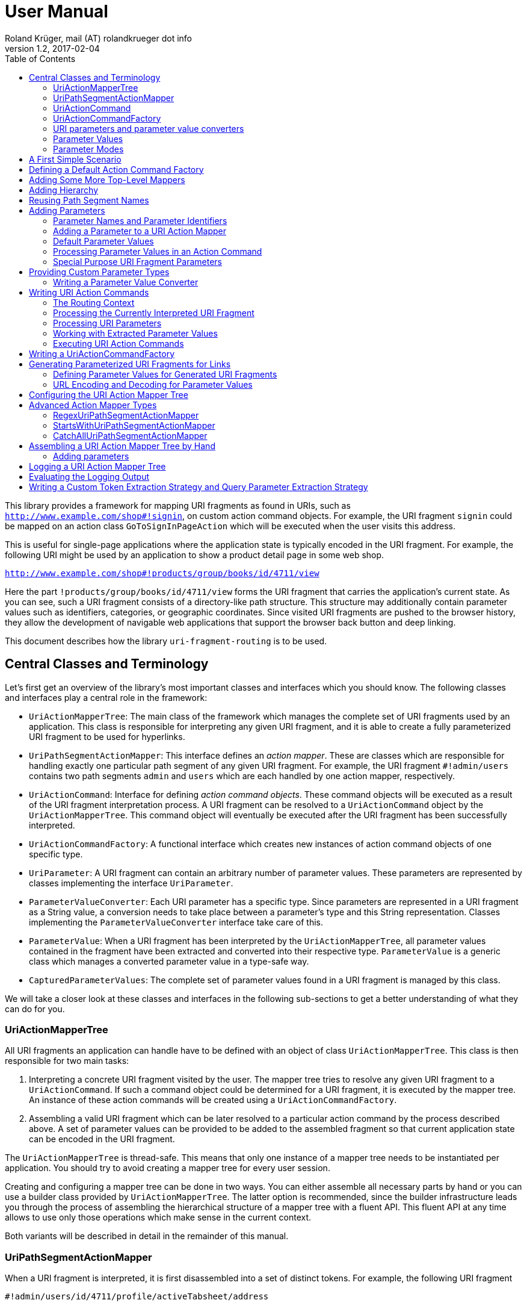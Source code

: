 = User Manual
Roland Krüger, mail (AT) rolandkrueger dot info
v1.2, 2017-02-04
:source-highlighter: coderay
:toc:

This library provides a framework for mapping URI fragments as found in URIs, such as `http://www.example.com/shop#!signin`, on custom action command objects. For example, the URI fragment `signin` could be mapped on an action class `GoToSignInPageAction` which will be executed when the user visits this address.

This is useful for single-page applications where the application state is typically encoded in the URI fragment. For example, the following URI might be used by an application to show a product detail page in some web shop.

`http://www.example.com/shop#!products/group/books/id/4711/view`

Here the part `!products/group/books/id/4711/view` forms the URI fragment that carries the application's current state. As you can see, such a URI fragment consists of a directory-like path structure. This structure may additionally contain parameter values such as identifiers, categories, or geographic coordinates. Since visited URI fragments are pushed to the browser history, they allow the development of navigable web applications that support the browser back button and deep linking.

This document describes how the library `uri-fragment-routing` is to be used.

== Central Classes and Terminology

Let's first get an overview of the library's most important classes and interfaces which you should know. The following classes and interfaces play a central role in the framework:

* `UriActionMapperTree`: The main class of the framework which manages the complete set of URI fragments used by an application. This class is responsible for interpreting any given URI fragment, and it is able to create a fully parameterized URI fragment to be used for hyperlinks.
* `UriPathSegmentActionMapper`: This interface defines an _action mapper_. These are classes which are responsible for handling exactly one particular path segment of any given URI fragment. For example, the URI fragment `#!admin/users` contains two path segments `admin` and `users` which are each handled by one action mapper, respectively.
* `UriActionCommand`: Interface for defining _action command objects_. These command objects will be executed as a result of the URI fragment interpretation process. A URI fragment can be resolved to a `UriActionCommand` object by the `UriActionMapperTree`. This command object will eventually be executed after the URI fragment has been successfully interpreted.
* `UriActionCommandFactory`: A functional interface which creates new instances of action command objects of one specific type.
* `UriParameter`: A URI fragment can contain an arbitrary number of parameter values. These parameters are represented by classes implementing the interface `UriParameter`.
* `ParameterValueConverter`: Each URI parameter has a specific type. Since parameters are represented in a URI fragment as a String value, a conversion needs to take place between a parameter's type and this String representation. Classes implementing the `ParameterValueConverter` interface take care of this.
* `ParameterValue`: When a URI fragment has been interpreted by the `UriActionMapperTree`, all parameter values contained in the fragment have been extracted and converted into their respective type. `ParameterValue` is a generic class which manages a converted parameter value in a type-safe way.
* `CapturedParameterValues`: The complete set of parameter values found in a URI fragment is managed by this class.

We will take a closer look at these classes and interfaces in the following sub-sections to get a better understanding of what they can do for you.

=== UriActionMapperTree

All URI fragments an application can handle have to be defined with an object of class `UriActionMapperTree`. This class is then responsible for two main tasks:

. Interpreting a concrete URI fragment visited by the user. The mapper tree tries to resolve any given URI fragment to a `UriActionCommand`. If such a command object could be determined for a URI fragment, it is executed by the mapper tree. An instance of these action commands will be created using a `UriActionCommandFactory`.
. Assembling a valid URI fragment which can be later resolved to a particular action command by the process described above. A set of parameter values can be provided to be added to the assembled fragment so that current application state can be encoded in the URI fragment.

The `UriActionMapperTree` is thread-safe. This means that only one instance of a mapper tree needs to be instantiated per application. You should try to avoid creating a mapper tree for every user session.

Creating and configuring a mapper tree can be done in two ways. You can either assemble all necessary parts by hand or you can use a builder class provided by `UriActionMapperTree`. The latter option is recommended, since the builder infrastructure leads you through the process of assembling the hierarchical structure of a mapper tree with a fluent API. This fluent API at any time allows to use only those operations which make sense in the current context.

Both variants will be described in detail in the remainder of this manual.

=== UriPathSegmentActionMapper

When a URI fragment is interpreted, it is first disassembled into a set of distinct tokens. For example, the following URI fragment

    #!admin/users/id/4711/profile/activeTabsheet/address

will be disassembled into the following list of tokens:

    ["admin", "users", "id", "4711", "profile", "activeTabsheet", "address"]

This list is then interpreted by the mapper tree. Parts of this list represent parameter key-value pairs (here ["id", "4711"] and ["activeTabsheet", "address]). The other parts make up the directory-like, hierarchical URI fragment structure (here ["admin", "users", "profile"]). For each of the directory parts (_path segments_), there is one instance of a `UriPathSegmentActionMapper` which is responsible of handling this part. These _action mappers_ have different tasks. The task of the inner segments is to pass the interpretation process on to the action mapper responsible for the next hierarchy level. For instance, the action mapper responsible for the `admin` path segment will pass the interpretation process on to the action mapper for the `users` path segment.

The second task of these action mappers is to provide a `UriActionCommandFactory` object if there is no further sub-mapper available to which the interpretation process could be passed. In the example, the action mapper which is in charge for the `profile` path segment would return an action command factory creating command objects which display the profile view in the user administration area when executed.

There are two basic implementations available for the `UriPathSegmentActionMapper` interface:

* A `DispatchingUriPathSegmentActionMapper` is an action mapper which is responsible for the inner path segments. They will pass the interpretation process on to the next level. In the example, the action mappers for `admin` and `users` would be implemented with this class.
* A `SimpleUriPathSegmentActionMapper` is responsible for the leaf path segments which do not have any sub-mappers. In the example, the `profile` path segment would be handled by this mapper type. The only task of `SimpleUriPathSegmentActionMappers` is to provide a URI action command factory.

=== UriActionCommand

You can assign different parts of the URI fragment hierarchy a factory which creates instance of classes which implement the `org.roklib.urifragmentrouting.UriActionCommand` interface. This interface is derived from `java.lang.Runnable` and thus implements the _Command Design Pattern_. When a URI fragment is resolved to a URI action command factory, this factory will be used to create a new instance of an action command. This action command is subsequently executed as a result of the interpretation process.

Each action command needs some context before it can be executed. For example, an action command needs to know the URI parameter values which have been extracted from the URI fragment. This context data can be injected into the action command object by the mapper tree on demand. For this, you can add setter methods to your action command classes which are annotated with one of the following annotations: `AllCapturedParameters`, `CapturedParameter`, `CurrentUriFragment`, and `RoutingContext`.

We will learn about these annotations and how to implement URI action commands in section <<action-commands>>.

=== UriActionCommandFactory

Action command factories are responsible for creating new instances of action commands. The interface `UriActionCommandFactory` is a _functional interface_, so it can be defined using a lambda expression. The very simplest definition of a `UriActionCommandFactory` is to define a constructor method reference for a `UriActionCommand` class. For example, an action command factory which is responsible for creating command objects of type `MyActionCommand` can be defined like this:

[source,java]
----
UriActionCommandFactory myActionCommandFactory = MyActionCommand::new;
----

=== URI parameters and parameter value converters

When you want to add parameter values to your URI fragments, you need to define a parameter object for every parameter you want to use. URI parameters are represented by classes implementing the `org.roklib.urifragmentrouting.parameter.UriParameter` interface. Parameter objects define the parameter's data type (e. g. Integer, Date, or Double) and the parameter's id. The id will be used to identify the parameter in the URI fragment. You will then only work with these type-safe parameter objects so that you don't have to hassle with String values which need to be converted into the correct data type before they can be used. The data conversion between a parameter's String representation and its typed value is taken care of by parameter value converters. Such a converter implements the interface `org.roklib.urifragmentrouting.parameter.converter.ParameterValueConverter`. The framework provides parameter and converter implementations for the standard data types. Of course, you can define your own set of parameters and converters for other data types.

==== Single-Valued and Multi-Valued Parameters

A URI parameter can be single-valued or multi-valued. Typical examples for single-valued parameters are entity ids, user names or boolean flags. A multi-valued parameter is represented by a single instance of a `UriParameter` but consists of more than one parameter value. An example for such a type of parameters is a geographic coordinate which consists of a longitude and a latitude. With class `org.roklib.urifragmentrouting.parameter.Point2DUriParameter`, the framework provides such a parameter out of the box.

=== Parameter Values

When a parameterized URI fragment has been interpreted, all parameter values extracted from that URI fragment need to be transported to the `UriActionCommand` which is executed as a result of the interpretation process. In addition to the typed parameter value, some more information needs to be transmitted with the parameter value. If a required parameter value could not successfully be extracted from the URI fragment, information about the concrete error needs to be preserved. If a URI parameter value is not present in the URI fragment but the parameter object defines a default value, this default value will be transmitted instead. This value then needs to be marked as such.

In order to be able to aggregate this information, a specific class `org.roklib.urifragmentrouting.parameter.value.ParameterValue<V>` is used. This is a generic class whose generic type is set to the data type of the parameter. In addition to the converted parameter value extracted from the URI fragment, it also contains information about whether or not the parameter extraction was successful. This class also indicates with a boolean flag if the contained value is the parameter's default value.

=== Parameter Modes

The framework supports three different types of parameter representations:

* Directory mode with names
* Directory mode without names
* Query parameter mode

Using the enumeration `org.roklib.urifragmentrouting.parameter.ParameterMode` you can specify in what mode the URI action mapper tree shall operate.

Let's define these modes.

==== Directory Mode With Names

In this mode, parameter values are contained in a URI fragment in a directory-like format. Their parameter ids are also contained in the URI fragment. Example:

    #!admin/users/id/4711/showHistory/startDate/2017-01-01/endDate/2017-01-31

This URI fragment contains three parameters: `id`, `startDate` and `endDate`. As you can see, the parameters' ids are contained in the URI fragment together with their concrete values.

==== Directory Mode Without Names

This mode operates similar to the previous one, with the difference that the parameters' ids are not contained in the URI fragment. In this mode, the example above looks like follows:

    #!admin/users/4711/showHistory/2017-01-01/2017-01-31

When this mode is used, parameters must not be defined as optional (i. e. having a default value). Otherwise, a missing parameter value could not be distinguished from the consecutive URI fragment tokens not belonging to a parameter instance.

==== Query Mode

In this mode, all URI parameters are appended to the URI fragment in the same way as customary URI query parameters are appended to a URI (as described by https://tools.ietf.org/html/rfc3986#section-3.4[RFC 3986]). The above example will look like follows with this mode:

    #!admin/users/showHistory?id=4711&startDate=2017-01-01&endDate=2017-01-31

When this mode is used, a parameter's identifier must only be used once per action mapper tree. This is because a concrete parameter value could not be assigned to the correct action mapper otherwise.

== A First Simple Scenario

Now that we have learned about the basic classes and concepts of this library, we'll put our knowledge to use and start building URI action mapper trees. We will start small and construct the simplest possible mapper tree.

In this section, we will build a mapper tree which is able to handle the following URI fragment:

    #!helloWorld
    
When the user visits this fragment, we want to print `Hello World!` to the console. To do this, we need two things: we have to define an action class and the URI action mapper tree which can resolve this URI fragment to this action command.

Let's first define the action class:

[source,java]
----
public static class HelloWorldActionCommand implements UriActionCommand {
    @Override
    public void run() {
        System.out.println("Hello World!);
    }
}
----

That was easy. Now we can build the URI action mapper tree.

[source,java]
----
UriActionMapperTree mapperTree =
    UriActionMapperTree.create().buildMapperTree()
        .map("helloWorld").onActionFactory(HelloWorldActionCommand::new)
        .finishMapper().build();
----

To do so, we use the builder provided to us by `UriActionMapperTree.create()`. This builder will guide us through the complete process of creating and configuring the full URI action mapper tree. We start the building process with `buildMapperTree()`. A mapper tree is built in a depth-first manner. That is, we start with the first level of the directory-like URI fragment structure (`\#!firstLevel`) and continue building the sub-levels from there (`#!firstLevel/secondLevel`). We will learn how to do that in the following sections.

In our simple example, we only want to map a single path segment on an action command (or more specifically, an action command factory). We do this with the `map()` method. This method will create a `SimpleUriPathSegmentActionMapper` for us. We set the action command factory for this mapper with the `onActionFactory()` method. When we're done configuring the current action mapper, we finalize it with `finishMapper()`. After this method has been called for the current action mapper, we cannot add any further sub-mappers to it. However, this would not be possible in our example anyway, since we created a simple action mapper which does not support sub-mappers. Simple action mappers represent the leaves of the mapper tree.

When we finished composing the URI action mapper tree, we finalize the tree with the `build()` method. This will return the fully configured `UriActionMapperTree` ready for action.

How can we now interpret URI fragments visited by the user with this mapper tree?

This is done with the `interpretFragment()` method. We can pass a String holding the current URI fragment to this method:

[source,java]
----
UriActionCommand command = mapperTree.interpretFragment("helloWorld");
----

This will trigger the interpretation process during which the URI fragment is disassembled and resolved to a URI action command factory. The action mapper tree will resolve this fragment to the command factory provided by us during the construction of the mapper tree: `HelloWorldActionCommand::new` (this is a lambda expression consisting of a simple constructor method reference for class `HelloWorldActionCommand`). It will then create an instance of this action command class using the factory, execute it and return the command object as a result.

If the given URI fragment could not be resolved (e. g., if we made a typo and passed `heloWrold` to the interpretation method), `null` is returned and no action command object is executed.

With this, we have successfully created a very simple but fully functional URI action mapper tree which is able to handle one particular URI fragment.

== Defining a Default Action Command Factory

As we have seen in the previous section, if a URI fragment could not successfully be interpreted, `null` is returned from the interpretation process as a result. We can prevent this by defining a default action command factory which will be used each time a URI fragment could not be successfully resolved. We can set this on the instance of the URI action mapper tree:

[source,java]
----
mapperTree.setDefaultActionCommandFactory(MyDefaultActionCommand::new);
----

or alternatively while building this tree with the builder objects:

[source,java]
----
mapperTree = UriActionMapperTree.create()
             .useDefaultActionCommandFactory(MyDefaultActionCommand::new)
             .buildMapperTree()
             ...
----

== Adding Some More Top-Level Mappers [[adding-mappers]]

Now we have a good starting point from which we can go on. We will expand our mapper tree with more mappers in the next step. Let us define the following three top-level path segments which the mapper tree can handle (we're dropping the mapper for the `helloWorld` path segment and start over with a new mapper tree):

....
#!user
#!admin
#!settings
....

We can do this in the same way as we did above, except that we continue building the mapper tree after we have fully configured the first action mapper:

[source,java]
----
mapperTree = UriActionMapperTree.create().buildMapperTree()
             .map("user").onActionFactory(GoToUserAreaActionCommand::new).finishMapper()
             .map("admin").onActionFactory(GoToAdminAreaActionCommand::new).finishMapper()
             .map("settings").onActionFactory(GoToSettingsActionCommand::new).finishMapper()
             .build();
----

As you can see, after we called `finishMapper()`, the builder is reset to the root of the mapper tree and we can go on adding the next sibling path segment to be handled by the mapper tree.

== Adding Hierarchy [[hierarchy]]

Next we want to add some hierarchy to the mapper tree. We would now like to be able to interpret the following URI fragments:

....
#!user
#!user/profile
#!admin
#!admin/users
#!admin/groups
#!settings
....

We will do this in a depth-first manner:

[source,java]
----
UriActionMapperTree mapperTree = UriActionMapperTree.create().buildMapperTree()
            .mapSubtree("user").onActionFactory(GoToUserAreaActionCommand::new)
                .onSubtree()
                .map("profile").onActionFactory(GoToUserProfileActionCommand::new).finishMapper()
            .finishMapper()
            .mapSubtree("admin").onActionFactory(GoToAdminAreaActionCommand::new)
                .onSubtree()
                .map("users").onActionFactory(GoToUserAdministrationActionCommand::new).finishMapper()
                .map("groups").onActionFactory(GoToGroupAdministrationActionCommand::new).finishMapper()
            .finishMapper()
            .map("settings").onActionFactory(GoToSettingsActionCommand::new).finishMapper()
        .build();
----

The `user` and `admin` path segments now need to have their type changed from a simple action mapper into a dispatching action mapper which allows adding sub-mappers. This is reflected by the builder methods we have to use now: `mapSubtree()` initiates the construction of a sub-mapper hierarchy. We can still assign an action command factory to this mapper. This factory will be used when the dispatching action mapper is directly accessed with a URI fragment, e. g. `#!user`.

After the dispatching mapper has been fully configured, we can go to the next hierarchy level and configure the dispatching mapper's sub-mappers. We initiate the construction of this sub-tree with method `onSubtree()`. From this point on, we can continue with constructing the mapper tree on the next level as we did on the root level. As we can see, we are here dealing with a recursive structure. We can now use the same builders as we did on the root level. We can thus nest the action mappers as deeply as we like.

In our example, we only add simple action mappers on the second level of the action mapper tree. We could, however, choose to add a second level of dispatching action mappers and a third level of simple mappers and so on by repeatedly using `mapSubtree()`.

It is important to note that method `finishMapper()` will leave the current level of nesting and move the builder's "cursor" up to the parent level. This is why we have to call `finishMapper()` twice after we configured the action mapper for `profile`. The first call to `finishMapper()` moves the cursor up to the level of `user`, while the second call moves it back to the root level.

== Reusing Path Segment Names

Until now, we have defined action mappers for a unique set of path segment names. The following path segment names are currently in use by our action mapper tree: `user`, `profile`, `admin`, `users`, `groups`, and `settings`.

What happens when we reuse one of the path segment names? Let's add a `profile` sub-mapper for the `admin` dispatching mapper:

[source,java]
----
UriActionMapperTree mapperTree = UriActionMapperTree.create().buildMapperTree()
            .mapSubtree("user").onActionFactory(GoToUserAreaActionCommand::new)
                .onSubtree()
                .map("profile").onActionFactory(GoToUserProfileActionCommand::new).finishMapper()
            .finishMapper()
            .mapSubtree("admin").onActionFactory(GoToAdminAreaActionCommand::new)
                .onSubtree()
                .map("profile").onActionFactory(GoToUserAdministrationActionCommand::new).finishMapper()
            ... // remainder omitted for brevity
----

This gives us the following URI fragment structure:

....
#!user
#!user/profile
#!admin
#!admin/profile
#!admin/users
#!admin/groups
#!settings
....

When we try to build this mapper tree, the following exception will be thrown:

    java.lang.IllegalArgumentException: Mapper name 'profile' is already in use

What does that mean? While this URI fragment structure is perfectly valid, we are not allowed to construct it in the way shown. We must not reuse the mapper name which is defined with the methods `map()` and `mapSubtree()`. This mapper name serves as a unique identifier of a URI action mapper object. Therefore, a mapper name must only be used once per action mapper tree.

What we need to do in this case is to separately define the mapper name for the action mapper and the path segment for which it is responsible. The methods `map()` and `mapSubtree()` we used until now conveniently set these two values to the same String, which is the one we passed as a parameter to these methods. We now have to do without this convenient feature and define both the mapper name and the path segment name for which the mapper is responsible separately:

[source,java]
----
UriActionMapperTree mapperTree = UriActionMapperTree.create().buildMapperTree()
            .mapSubtree("user").onActionFactory(GoToUserAreaActionCommand::new)
                .onSubtree()
                .map("profile").onActionFactory(GoToUserProfileActionCommand::new).finishMapper()
            .finishMapper()
            .mapSubtree("admin").onActionFactory(GoToAdminAreaActionCommand::new)
                .onSubtree()
            .map("adminProfile").onPathSegment("profile")
			    .onActionFactory(GoToAdminProfileAreaActionCommand::new).finishMapper()
            ... // remainder omitted for brevity
----

Now we define the mapper name (the mapper's id) with the `map()` method and set the path segment name for which the mapper is responsible with `onPathSegment()` in the next step. When we create a dispatching mapper with `mapSubtree()` we can define the path segment name with the overloaded variant of `mapSubtree()`:

[source,java]
----
mapSubtree("adminArea", "admin").onActionFactory(GoToAdminAreaActionCommand::new)
----

Here we define the mapper name `adminArea` for the path segment name `admin`.

== Adding Parameters

We have now defined a hierarchy of URI action mappers which consists of sub-tree mappers and simple mappers for the hierarchy's leaf nodes. Next, we want to add parameters to this hierarchy. We can add parameters to every level of the action mapper tree. The library provides a number of predefined URI parameter classes that can be used out of the box. If these classes don't cover all of your use cases, you can easily write your own parameter classes. This is described in section <<custom-parameter-types>>.

=== Parameter Names and Parameter Identifiers [[parameter-names-and-identifiers]]

As we have learned previously, URI fragment parameters can be single-valued or multi-valued. Regardless of the number of individual values a parameter is composed of, a parameter is always represented by a class which implements the `org.roklib.urifragmentrouting.parameter.UriParameter` interface. In order to uniquely identify a parameter, a parameter object needs to be instantiated with a unique identifier. Besides this id, a URI fragment parameter has to be given one parameter name per individual parameter value.

Let's look at a simple example. A single-valued parameter of type Integer is represented by class `org.roklib.urifragmentrouting.parameter.SingleIntegerUriParameter`. Since single-valued parameters only have one parameter value, the value's name and the parameter's id are the same. We can create a `SingleIntegerUriParameter` as follows:

[source,java]
----
SingleIntegerUriParameter parameter = new SingleIntegerUriParameter("userId");
----

Here, the parameter uses the String `userId` both as parameter name (which will be visible in a URI fragment) and as its identifier.

This is different with multi-valued parameters. We create an instance of `org.roklib.urifragmentrouting.parameter.Point2DUriParameter` as an example. This type of parameter can be used for setting a two-dimensional coordinate value in a URI fragment. This is typically used for geographic coordinates.

[source,java]
----
Point2DUriParameter locationParameter = new Point2DUriParameter("location", "lat", "lon");
----

The constructor of `Point2DUriParameter` takes three Strings: the first String defines the parameter's identifier, which is `location` in the example. This value will never be visible in a URI fragment. The next two Strings define the parameter names of the two parameter values. These values will be visible in a URI fragment. This could look like the following example:

    #!address/showOnMap/lat/49.563044/lon/8.708351

When this URI fragment is interpreted, a single instance of a `Point2DUriParameter` will hold the two parameter values for the longitude and latitude.

=== Adding a Parameter to a URI Action Mapper [[adding-a-parameter]]

URI parameters can be added to every URI action mapper regardless of their type. In this section we want to build an action mapper tree which can interpret the following URI fragment:

    #!products/id/4711/details
    
In this example, we have a single-valued parameter of type Integer with the parameter name `id`. We can build the action mapper tree as follows:

[source,java]
----
UriActionMapperTree mapperTree = UriActionMapperTree.create().buildMapperTree()
                .mapSubtree("products").withSingleValuedParameter("id").forType(Integer.class).noDefault()
                    .onSubtree()
                    .map("details").onActionFactory(ShowProductDetailsActionCommand::new).finishMapper()
                .finishMapper()
                .build();
----

For this action mapper tree, we define one dispatching action mapper `products` and one simple action mapper `details`. For the first action mapper, we define a single-valued, Integer-typed parameter with parameter name `id`. Since `Integer` is a standard data type, we can use a builder for constructing the URI parameter with a fluent API.

Note that we do not specify a URI action command factory for the `products`-mapper. That's because we do not support visiting the `products` URI fragment on its own. A value for the `id` parameter is required in the URI fragment followed by the `details` path segment.

Single-valued URI parameters for standard data types are built with the builder returned by the `withSingleValuedParameter()` method. We pass this method the parameter identifier we want to use for this parameter. Next we have to specify the parameter's data type with `forType()`. We pass this method the class object for the desired data type. Currently, the following data types are supported by this builder: `String`, `Integer`, `Long`, `Float`, `Double`, `Boolean`, `java.util.Date`, and `java.time.LocalDate`. If you pass a class object which is not supported, an `IllegalArgumentException` is thrown.

After having specified the parameter's data type, we need to define whether or not the URI parameter has a default value. In our example, we do not want to specify a default value and therefore call method `noDefault()` to ascertain that. Refer to the next section to learn about how default values are defined and when they are used.
    
Next we want to provide our own parameter object. We will need to take this approach when we want to add parameter types which are not supported by the convenience `withSingleValuedParameter()` builder method. In the next example, we want to build an action mapper tree which can interpret the following URI fragment:
    
    #!shopLocation/lat/49.563044/lon/8.708351
    
We use the following builder configuration to do that:

[source,java]
----
UriActionMapperTree mapperTree = UriActionMapperTree.create().buildMapperTree()
                .map("shopLocation")
                    .onActionFactory(MyActionCommand::new)
                    .withParameter(new Point2DUriParameter("coordinates", "lat", "lon"))
                .finishMapper()
                .build();
----

As you can see, we can specify our own URI parameter instance with method `withParameter()`. We can simply pass a parameter object to this method which we have configured beforehand.

=== Default Parameter Values [[default-parameter-values]]

When you specify a default value for a URI parameter, this value is assumed for the parameter if no concrete value could be found for it in a URI fragment. The parameter becomes effectively optional.

To set a default value for a parameter object directly, you can use method `org.roklib.urifragmentrouting.parameter.UriParameter#setOptional()`. Using the builders, you can define a default value with the `usingDefaultValue()` method. If we wanted to define the product id in our example above to be 0 by default, we can do this with the following code:

[source,java]
----
UriActionMapperTree mapperTree = UriActionMapperTree.create().buildMapperTree()
        .mapSubtree("products")
            .withSingleValuedParameter("id").forType(Integer.class).usingDefaultValue(0)
            .onSubtree()
            .map("details").onActionFactory(ShowProductDetailsActionCommand::new).finishMapper()
        .finishMapper()
        .build();
----

It is important to note that you must not use optional URI parameters when you want your URI action mapper tree to operate in the `DIRECTORY` parameter mode. In this mode, only the parameter values are contained in a URI fragment and not their parameter names. If there are optional URI parameters defined for such an action mapper tree, the mapper tree could not determine whether or not a value is missing for some optional parameter which would confuse the URI fragment interpretation process.

=== Processing Parameter Values in an Action Command [[processing-parameter-values]]

Now that we have defined the URI parameters available in our URI fragment structure, the question arises how we can access the concrete parameter values extracted from the currently interpreted URI fragment.

When a URI fragment is interpreted by the URI action mapper tree, all parameter values found in the URI fragment are automatically converted into their respective data type and collected in an object of class `org.roklib.urifragmentrouting.parameter.value.CapturedParameterValues`. This class provides a storage for URI fragment parameter values which allows querying for particular parameter values using an action mapper name and a parameter id.

We can obtain the `CapturedParameterValues` object for the currently interpreted URI fragment in our URI action commands so that we have full access to all parameter values in our action commands. It will be described in one of the next sections how we can obtain an object of this type in our action command classes.

In this section, we will first learn how we can work with class `CapturedParameterValues`.

When we have access to a `CapturedParameterValues` object containing the URI parameter values extracted from the current URI fragment, we can query this object with a number of methods:

* `isEmpty()` returns `true` if the `CapturedParameterValues` object does not contain any parameter values.
* `hasValueFor(String, String)` lets us query whether there is a parameter value available for a particular action mapper and parameter. The first argument of this method specifies the URI action mapper name for which the desired parameter is defined. The second argument specifies the identifier of the desired URI fragment parameter. We could, for example, query if a product id has been given for the example action mapper tree from the previous section using `capturedParameterValues.hasValueFor("products", "id")`. Here, `products` identifies the dispatching action mapper and `id` identifies the single-valued, Integer-typed URI fragment parameter defined for it.
* `getValueFor(String, String)` returns the requested parameter value for a particular action mapper and parameter. The first two method arguments specify the same identifiers as method `hasValueFor()`. If no parameter value is available for the given ids, `null` is returned.

=== Special Purpose URI Fragment Parameters

The library provides some parameter classes which may come in handy in specific situations. 

==== SingleLongWithIgnoredTextUriParameter

This class represents a single-valued parameter of type `Long` which ignores any text that is appended to a number. It handles parameter values consisting of two parts: a numerical value (interpreted as a number of type `Long`) and a textual suffix. This is useful if you want to use an identifier value (e. g. the primary key of some item) including a human-readable textual description of the referred item as a URI fragment parameter. Consider, for example, a blogging software where individual blog posts are referred in the URI fragment by their database id. In order to give the users more context about the referred blog posts, a title can be added to the blog post's id. Example:

   #!posts/67234-my-first-blog-post

The data type of this URI fragment parameter is `org.roklib.urifragmentrouting.parameter.SingleLongWithIgnoredTextUriParameter.IdWithText`.

==== StringListUriParameter

This is a URI fragment parameter that takes a list of Strings as its value. The String list is converted by a `org.roklib.urifragmentrouting.parameter.converter.StringListParameterValueConverter`. This converter converts a String into a String list by splitting a String around semicolons.

For example, the String

    foo;bar%2Fbaz;foo%3Bbar
    
is converted into the list

    ["foo", "bar/baz", "foo;bar"]

As you can see, characters with a special meaning in a URI fragment (';' and '/') are transparently encoded and decoded.

The data type of this URI fragment parameter is `List<String>`. Using this parameter, you can encode String lists as parameter values.

==== Point2DUriParameter

This URI parameter is used to put two-dimensional coordinates as a parameter pair into a URI fragment. A `Point2DUriParameter` consists of two values which are of domain type `Double`. These two values represent an x- and a y-coordinate, respectively. The data type of the URI fragment parameter itself is `java.awt.geom.Point2D.Double`. 

This parameter class is useful if you want to put geographical coordinates into a URI fragment, for example.

When you create a new `Point2DUriParameter` object, you have to provide the parameter's id and two parameter names: one for the x-coordinate and one for the y-coordinate:

[source,java]
----
Point2DUriParameter coordinates = new Point2DUriParameter("coords", "lat", "lon");
----

== Providing Custom Parameter Types [[custom-parameter-types]]

Besides the URI fragment parameter classes provided by the library, you can of course write your own custom parameter classes. All URI fragment parameter classes need to implement interface `org.roklib.urifragmentrouting.parameter.UriParameter<V>`. It is, however, only very rarely necessary to implement this interface directly. In the most cases you can derive from class `org.roklib.urifragmentrouting.parameter.AbstractUriParameter<V>`. This class implements the interface with a default implementation which is adequate for most standard parameter types.

When you derive your parameter class from `AbstractUriParameter<V>`, you have to provide three things:

* The data type to be used by the parameter class. This is the generic type parameter `V`.
* A custom implementation of interface `org.roklib.urifragmentrouting.parameter.converter.ParameterValueConverter` which converts Strings into the parameter's data type and vice versa.
* An implementation for the abstract method `AbstractUriParameter#consumeParametersImpl()`. This method extracts all data belonging to the URI fragment parameter from a map of values and returns an object of class `org.roklib.urifragmentrouting.parameter.value.ParameterValue<V>` which contains the parameter value converted into the particular data type. Refer to the JavaDoc comment of this method for details on how to implement this method. Class `ParameterValue` is described in more detail in section <<parameter-value>>.

=== Writing a Parameter Value Converter

The parameter value converter class is stateless. It only needs to implement two methods for converting a String into the parameter's data type and vice versa: `convertToString()` and `convertToValue()`.

`convertToValue()` takes a String as its argument and returns an object of the parameter's data type as a result. It may happen that the given argument value cannot be converted into the target data type. In this case, the conversion function is required to throw an exception of type `org.roklib.urifragmentrouting.exception.ParameterValueConversionException`.

Let's look at the implementation of `LongParameterValueConverter's` implementation of `convertToValue()`:

[source,java]
----
@Override
public Long convertToValue(final String valueAsString) throws ParameterValueConversionException {
    try {
        return Long.valueOf(valueAsString);
    } catch (final NumberFormatException e) {
        throw new ParameterValueConversionException(
           valueAsString + " could not be converted into an object of type Long", e);
    }
----

As you can see, if a `NumberFormatException` is caught, it is rethrown wrapped in a `ParameterValueConversionException`.

A pattern commonly used by the parameter value converters provided by the library is to only have one static instance available of each converter class. This is the recommended approach to take when you implement a custom URI fragment parameter.

For instance, the construtor of class `SingleBooleanUriParameter` is implemented as follows:

[source,java]
----
public SingleBooleanUriParameter(final String parameterName) {
    super(parameterName, BooleanParameterValueConverter.INSTANCE);
}
----

Here, for the second parameter value of the super class's constructor the static instance variable of `BooleanParameterValueConverter` is given.

If you want to implement a multi-valued parameter class, you can refer to the implementation of `Point2DUriParameter` to get an idea of how this could be done.

== Writing URI Action Commands [[action-commands]]

Now that we have seen how to build a URI action mapper tree, we want to know how to implement the action commands which are executed at the end of the URI fragment interpretation process.

All URI action command classes have to implement interface `org.roklib.urifragmentrouting.UriActionCommand`. This interface is derived from `java.lang.Runnable`, and it does not define any methods of its own. So, the one method we have to implement for action commands is  `run()`.

As we have seen in the beginning, when we build a URI action mapper tree, we provide the action command factory objects for our URI action command classes to the particular action mappers. It is important to note that we cannot set concrete instances of our action command classes (which may have been instantiated with `new`) here. We must use the factory approach instead. The reason for this is that a URI action mapper tree needs to remain thread-safe. If we were able to set concrete action command instances in this tree, these instances would be shared between different threads which would make the `UriActionMapperTree` inherently unsafe for usage in a multi-threaded scenario. Therefore, each URI fragment interpretation process has to run on its own private set of data. When a URI fragment is interpreted, a new action command object will be created with a command factory at the end of this process by the action mapper tree if the URI fragment could be successfully resolved. This command object is then executed and afterwards passed back to the caller of the action mapper tree's `interpretFragment()` method. All this happens with data objects which are local to the current thread and which will not be shared with other threads.

When an action command object is executed, the command will need some sort of context in most of the cases. This might be access to some application or session data, such as service references or user data. Additionally, an action command object needs to know the URI parameter values extracted from the current URI fragment. This type of context can be injected into an action command object by the action mapper tree. The next sections describe how this can be achieved.

=== The Routing Context

When an action command object needs access to an application-specific piece of data, this data can be provided to the command object through a _routing context object_. This is a custom object which may contain all types of data necessary for an action command object to execute. A concrete routing context class is defined by the application developer.

Let's look at an example which uses a custom `MyApplicationRoutingContext` class to wrap data which is relevant for the action commands. We now need the possibility to pass along an object of this class to our action command objects. To do this, we can use an overloaded variant of method `interpretFragment()`:

[source,java]
----
public <C> UriActionCommand interpretFragment(final String uriFragment, final C context)
----

As you can see, this is a generic method with a type parameter `C` which denotes the type of the routing context object. So we could call this method like so:

[source,java]
----
MyApplicationRoutingContext ctx = new MyApplicationRoutingContext(...)
interpretFragment("current/uri/fragment", ctx);
----

The action mapper tree will then relay this context object to the action command to be executed.

Now the question arises, how can this routing context object be injected into the action command object? This is done by providing a setter method in the action command class which is annotated with `org.roklib.urifragmentrouting.annotation.RoutingContext`:

[source,java]
----
public static class MyActionCommand implements UriActionCommand {
    protected MyApplicationRoutingContext context;

    @Override
    public void run() {
        ...
    }

    @RoutingContext
    public void setContext(final MyApplicationRoutingContext context) {
        this.context = context;
    }
}
----

By providing a setter method for our routing context class annotated with `@RoutingContext`, we define the injection point for this data. After the action mapper tree has instantiated this action command class with an action command factory, it will scan the class for such a method and invoke it using the context object provided to the `interpretFragment()` method. The action command object can then use this object in its `run()` method.

Note that the setter method for the routing context must be public and must have exactly one argument with the correct type of the routing context class passed to `interpretFragment()`. Otherwise, an exception is thrown.

=== Processing the Currently Interpreted URI Fragment

There is more data which can be injected into action command objects. You can have the currently interpreted URI fragment provided to your action commands. This is done by writing a public setter method with a single, String-typed parameter. This setter method needs to be annotated with `org.roklib.urifragmentrouting.annotation.CurrentUriFragment`:

[source,java]
----
public static class MyActionCommand implements UriActionCommand {
    protected MyApplicationRoutingContext context;

    @Override
    public void run() {
        ...
    }

    @CurrentUriFragment
    public void setCurrentUriFragment(final String currentUriFragment) {
        LOG.info("Interpreting fragment: '" + currentUriFragment + "'");
    }
}
----

=== Processing URI Parameters

Arguably the most important task of URI action commands is to interpret and process all URI fragment parameter values which have been extracted from the currently interpreted URI fragment. As we have seen in section <<processing-parameter-values>>, we can obtain the set of all parameter values extracted from the current URI fragment in an object of type `CapturedParameterValues`. Now the question is, how do we obtain an instance of this class?

Again, this is done by providing an annotated setter method. This time, we have the option to specify two different setter methods, depending on whether we need all parameter values from the URI fragment or only one particular value.

If we need all extracted parameter values, we can provide a public setter method with exactly one parameter of type `CapturedParameterValues`. This method is annotated with `@AllCapturedParameters`.

[source,java]
----
public static class MyActionCommand implements UriActionCommand {
    @Override
    public void run() {
        ...
    }

    @AllCapturedParameters
    public void setCapturedValues(final CapturedParameterValues values) {
        // process parameters
    }
}
----

The object injected into this method will contain all URI fragment parameters extracted from the currently interpreted URI fragment. We can then access the individual parameter values as described in section <<processing-parameter-values>>.

If we want to provide a setter method for just one particular parameter value, we can use annotation `@CapturedParameter`. This annotation expects two arguments:

* `mapperName` specifies the action mapper name for which the required parameter is registered.
* `parameterName` specifies the name of the required parameter.

These two values correspond to the two arguments of method `CapturedParameterValues#getValueFor()`.

For example, if we want to process the geographic coordinate from the example in section <<parameter-names-and-identifiers>>, we can provide the following setter method:

[source,java]
----
public static class MyActionCommand implements UriActionCommand {
    @Override
    public void run() {
        ...
    }

    @CapturedParameter(mapperName = "showOnMap", parameterName = "location")
    public void setLocation(final ParameterValue<Point2D.Double> locationCoordinate) {
        // process parameter
    }
}
----

These setter methods need to be public and must have exactly one argument of type `ParameterValue` with its class type set to the type of the requested URI fragment parameter. In this example, the parameter's generic type is `Point2D.Double`.

=== Working with Extracted Parameter Values [[parameter-value]]

Let us now take a closer look at the class which wraps a concrete URI fragment parameter value: `org.roklib.urifragmentrouting.parameter.value.ParameterValue<V>`. You can obtain the parameter value itself from this class with method `getValue()`. Before you do that, it is recommended to first check if a concrete value is available at all. You can do this with method `hasValue()`. It may happen that the URI fragment interpretation process is not able to extract a valid parameter value from the currently interpreted URI fragment. This may be the case, for example, when a non-optional parameter value could not be found in the URI fragment or if a parameter value could not be successfully converted into the parameter's data type (i. e., a `ParameterValueConversionException` is thrown). If this is the case, the `ParameterValue` object is not able to provide a valid parameter value. Instead, it contains an error indicator represented by the enum `org.roklib.urifragmentrouting.parameter.UriParameterError`. This enum has three values:

* `NO_ERROR`: is assumed when the `ParameterValue` object contains a valid parameter value.
* `PARAMETER_NOT_FOUND`: indicates that a required parameter could not be found in the currently interpreted URI fragment.
* `CONVERSION_ERROR`:  indicates that the parameter value extracted from the URI fragment could not be successfully converted into the target data type, i. e., a `ParameterValueConversionException` has been thrown from the corresponding converter.

We can use method `ParameterValue#hasError()` to inquire whether the parameter value object is erroneous. If this method returns `true` we can query whether the error is either `PARAMETER_NOT_FOUND` or `CONVERSION_ERROR` with `ParameterValue#getError()`. A typical blueprint for a method processing a URI fragment parameter value in an action command looks like the following example:

[source,java]
----
@CapturedParameter(mapperName = "showOnMap", parameterName = "location")
public void setLocation(final ParameterValue<Point2D.Double> locationCoordinate) {
    if (locationCoordinate.hasError()) {
        UriParameterError error = locationCoordinate.getError();
        // process error condition and act accordingly
    } else {
        Point2D.Double value = locationCoordinate.getValue();
        // process parameter value
    }
}
----

As described in section <<default-parameter-values>>, we can make a URI fragment parameter optional by setting a default value. In this case, the corresponding `ParameterValue` object will never assume the error code `PARAMETER_NOT_FOUND`. If no concrete value is found for such a parameter in the currently interpreted URI fragment, the `ParameterValue` object will return this default value. Using method `ParameterValue#isDefaultValue()` you can check whether or not the value returned by the `ParameterValue` object is the default value for this parameter.

=== Executing URI Action Commands

When a URI fragment is interpreted by the URI action mapper tree and could be successfully resolved to an action command, this action command will be executed right away by the mapper tree. This means, that you do not explicitly have to execute the action command's `run()` method (remember that the action command object created by the action mapper tree is returned from method `#interpretFragment()`, so you do have access to this object).

If you do not want this to happen, you can instruct the action mapper tree to not automatically execute the action command object. To do this, there is another overloaded variant of `interpretFragment()` available:

[source,java]
----
public <C> UriActionCommand interpretFragment(final String uriFragment, 
                                              final C context, 
                                              final boolean executeCommand) 
----

When passing `false` as the last argument `executeCommand`, the URI action mapper tree will _not_ execute the action command automatically. Instead, you are responsible for calling the action command's `run()` method on the command object returned by this method.

== Writing a UriActionCommandFactory

We have seen that we cannot set concrete instances of action command objects on the action mappers of a mapper tree. Instead, we have to define action command factories. These factories allow us to configure the action commands created by them in a very flexible way. Among other things, they make it possible to reuse the same action command class for more than one URI fragment. For example, you might want to write an action command class which can display a particular screen of an application. The concrete screen to be shown is defined via the action command's constructor.

A simple implementation for this could look like the following example:

[source,java]
----
public class ShowScreenActionCommand implements UriActionCommand {
    private String screen;
    private ScreenManager screenManager;

    public ShowScreenActionCommand(String screen, ScreenManager screenManager) {
        this.screen = screen;
        this.screenManager = screenManager;
    }

    @Override
    public void run() {
        screenManager.displayScreen(screen);
    }
}
----

Using this configurable action command, we can rewrite the example from section <<adding-mappers>> as follows:

[source,java]
----
mapperTree = UriActionMapperTree.create().buildMapperTree()
             .map("user").onActionFactory(() -> new ShowScreenActionCommand("userScreen", screenManager)).finishMapper()
             .map("admin").onActionFactory(() -> new ShowScreenActionCommand("adminScreen", screenManager)).finishMapper()
             .map("settings").onActionFactory(() -> new ShowScreenActionCommand("settingsScreen", screenManager)).finishMapper()
             .build();
----

This approach has the advantage that you can abstract common functionality away in only one class so that you don't need to write an own class for each individual URI fragment.

== Generating Parameterized URI Fragments for Links

We have now seen how this library helps us interpret complex and parameterized URI fragments. This is only half of the story we need to know. We did not yet answer the question from where the interpreted URI fragments originate. Before we can interpret a URI fragment, we need to create links containing these URI fragments in our application.

We could do this using the simple approach of manually assembling a link target like so:

[source,java]
----
Link productLink = new Link();
productLink.setTarget("#!products/details/id/" + selectedProduct.getId() + "/show");
----

This approach is very problematic and should be avoided at all costs, since it is very fragile and error-prone. This approach makes it very difficult to refactor the structure of an application's URI fragments. Just imagine what happens when you want to rename the `details` part with `overview` or you need to change the data type of product identifiers from `Long` into a data type which cannot easily be converted into a String with `toString()` (e. g., a custom identifier type) so that it can be appended to a URI fragment like in the example above. You would have to search your whole application's code to find all spots where a link is assembled manually like this. If you miss just one of these places, you would end up with a malfunctioning link in your application.

We want to do better. It is our goal to keep the definition of an application's URI fragment structure in one single place so that we can change it there globally. This place is the definition of the application-scoped instance of `UriActionMapperTree`. We want to be able to change an action mapper's name or a URI fragment parameter's name in the construction code of the action mapper tree. We want then to have all application links to be adapted accordingly.

The URI action mapper tree allows us to do so easily. We can entrust the task of assembling valid parameterized URI fragments to the action mapper tree. We need two things for this:

. A reference to the URI action mapper for which we want to create a link.
. The set of concrete parameter values to be encoded into the URI fragment. This can be omitted, of course, if we want to assemble a URI fragment which does not contain any parameter values.

We can obtain the action mapper references during the construction of the URI action mapper tree. This will be described shortly.

The easiest way to assemble a URI fragment is when you don't need any parameter values to be included in the resulting URI fragment. You can then just pass the target action mapper reference to the single-argument method `UriActionMapperTree#assembleUriFragment()`:

[source,java]
----
UriPathSegmentActionMapper targetMapper = ...
String uriFragment = uriActionMapperTree.assembleUriFragment(targetMapper);
Link aLink = new Link(uriFragment);
----

How can we obtain these action mapper references which we need for assembling a URI fragment? This is done by using the overloaded variants of method `finishMapper()` and `mapSubtree()` which we have seen in the first sections of this user manual. Both methods are overloaded with a variant which accepts a `java.util.function.Consumer` as an additional argument. This consumer is invoked with the currently constructed (dispatching or simple) action mapper as consumer input. By that, you can store the action mapper instance, for instance, in a hash map for later reference.

We enhance our examples from above with this option. First, we want to obtain a reference on the _HelloWorld_ mapper from the first example:

[source,java]
----
HashMap<String, UriPathSegmentActionMapper> mappers = new HashMap<>();

UriActionMapperTree mapperTree =
    UriActionMapperTree.create().buildMapperTree()
        .map("helloWorld").onActionFactory(HelloWorldActionCommand::new)
        .finishMapper(
            simpleUriPathSegmentActionMapper -> 
            mappers.put(simpleUriPathSegmentActionMapper.getMapperName(), simpleUriPathSegmentActionMapper)
        )
        .build();
----

Here, we create a hash map with String keys and values of type `UriPathSegmentActionMapper`. We can then add the simple action mapper instance to this map in a lambda expression provided as the `Consumer<SimpleUriPathSegmentActionMapper>` argument of method `finishMapper()`. The action mapper name `helloWorld` is used as the key for this map entry. This can be done since action mapper names must be unique in a URI action mapper tree.

We can now assemble a URI fragment which resolves to the _HelloWorld_ action mapper like so:

[source,java]
----
String uriFragment = mapperTree.assembleUriFragment(mappers.get("helloWorld");
----

Of course, when we pass a reference for an action mapper, which is contained in a deeper level of the URI action mapper tree, into `assembleUriFragment()`, this method will return a URI fragment consisting of the full path of this action mapper beginning with the root of the action mapper tree.

For example, take the following mapper tree:

[source,java]
----
HashMap<String, UriPathSegmentActionMapper> mappers = new HashMap<>();

UriActionMapperTree mapperTree = UriActionMapperTree.create().buildMapperTree()
            .mapSubtree("user").onActionFactory(GoToUserAreaActionCommand::new)
                .onSubtree()
                .map("profile").onActionFactory(GoToUserProfileActionCommand::new).finishMapper()
            .finishMapper()
            .mapSubtree("admin").onActionFactory(GoToAdminAreaActionCommand::new)
                .onSubtree()
            .map("adminProfile").onPathSegment("profile").onActionFactory(MyActionCommand::new).finishMapper(
                adminProfileActionMapper -> 
                mappers.put(adminProfileActionMapper.getMapperName(), adminProfileActionMapper)
            )
            ... // remainder omitted for brevity
----

We can create the URI fragment for the `adminProfile` mapper as follows:

[source,java]
----
String uriFragment = mapperTree.assembleUriFragment(mappers.get("adminProfile");
----

This will yield the following URI fragment

    admin/profile

(Note the important difference between an action mapper's name (its identifier) and the path segment for which it is responsible. We need to reference an action mapper by its name.)

What we have seen until now is how to obtain a reference to a simple action mapper (a leaf node) constructed with the action mapper tree builder. How can we get a reference to a dispatching action mapper?

This can be done with the overloaded version of method `mapSubtree()` which works similar to the variant we have seen just now.

[source,java]
----
HashMap<String, UriPathSegmentActionMapper> mappers = new HashMap<>();

UriActionMapperTree mapperTree = UriActionMapperTree.create().buildMapperTree()
            .mapSubtree("user", 
                    userActionMapper -> 
                    mappers.put(userActionMapper.getMapperName(), userActionMapper)
                ).onActionFactory(GoToUserAreaActionCommand::new)
                .onSubtree()
                .map("profile").onActionFactory(GoToUserProfileActionCommand::new).finishMapper()
                ...
----

With this, we can assemble a URI fragment for the `user` dispatching action mapper. This mapper will resolve to the factory which creates `GoToUserAreaActionCommand` objects.

=== Defining Parameter Values for Generated URI Fragments

When we want to assemble a URI fragment which contains parameter values, we need to take an extra step. We have to gather all parameter values to be added to the URI fragment in an instance of class `CapturedParameterValues`. We can then pass this instance as a first argument to the overloaded variant of method `assembleUriFragment()`.

Let's revise the first example from this manual which introduced a URI fragment parameter to an action mapper tree.

[source,java]
----
HashMap<String, UriPathSegmentActionMapper> mappers = new HashMap<>();

UriActionMapperTree mapperTree = UriActionMapperTree.create().buildMapperTree()
    .mapSubtree("products").withSingleValuedParameter("id").forType(Integer.class).noDefault()
        .onSubtree()
        .map("details").onActionFactory(ShowProductDetailsActionCommand::new).finishMapper(
            detailsActionMapper -> 
            mappers.put(detailsActionMapper.getMapperName(), detailsActionMapper)
        )
    .finishMapper()
    .build();
----

Here, we have a simple action mapper for path segment `details` for which we would like to generate a parameterized URI fragment. This fragment needs to contain a valid value for a product id and is supposed to resolve to the factory which creates `ShowProductDetailsActionCommand` objects.

To do this, we have to provide a value for the id parameter. Let's say, we want to create the following URI fragment:

    products/id/4711/details
    
For this, we have to create an object of type `CapturedParameterValues` and add value `4711` for parameter `id` to it.

[source,java]
----
CapturedParameterValues values = new CapturedParameterValues();
values.setValueFor("products", "id", ParameterValue.forValue(4711));

String uriFragment = mapperTree.assembleUriFragment(values, mappers.get("details"));
// yields products/id/4711/details
----

Adding a value to a `CapturedParameterValues` object is done with method `setValueFor()`. We have to pass this method the name of the action mapper, for which the targeted URI fragment parameter is registered, as the first argument. The second argument is the identifier of the target parameter. Lastly, we pass the desired parameter value as an object of class `ParameterValue`.

`ParameterValue` does not have any publicly visible constructors. It provides a number of factory methods which create correctly configured `ParameterValue` objects. Using `forValue()`, you can create parameter values which contain a valid domain object and do not indicate a `UriParameterError`.

In the example, the parameter with identifier `id` is added to the action mapper with name `products`. Therefore, we have to specify these two identifiers to correctly define for which URI fragment parameter the given parameter value is determined.

With this information, the URI action mapper tree is able to assemble a fully parameterized URI fragment.

=== URL Encoding and Decoding for Parameter Values

You may wonder what will happen with special characters contained in parameter values added to a URI fragment. Characters with a special meaning, such as `/` or `%`, will be transparently URL encoded and decoded by the library. By that, it is totally safe to have a String-typed URI fragment parameter value such as e. g. `some/value` or `100%`. You don't have to take care of correctly encoding/decoding such values.

[source,java]
----
HashMap<String, UriPathSegmentActionMapper> mappers = new HashMap<>();

mapperTree = UriActionMapperTree.create().buildMapperTree()
       .map("helloWorld").onActionFactory(MyActionCommand::new).withSingleValuedParameter("msg").forType(String.class).noDefault()
       .finishMapper(actionMapper -> mappers.put(actionMapper.getMapperName(), actionMapper))
       .build();

CapturedParameterValues values = new CapturedParameterValues();
values.setValueFor("helloWorld", "msg", ParameterValue.forValue("some/value/100%"));
System.out.println(mapperTree.assembleUriFragment(values, mappers.get("helloWorld")));       
----

This example will print the following URI fragment to the console:

    helloWorld/msg/some%252Fvalue%252F100%2525

When this fragment is interpreted by the mapper tree, the original parameter value `some/value/100%` will be added to the `CapturedParameterValues` object.

== Configuring the URI Action Mapper Tree [[configuring-mapper-tree]]

In this section, we will learn how a URI action mapper tree can be further configured. As we have seen in the beginning of this document, a URI action mapper tree can be constructed with a set of builders. Constructing a new action mapper tree is initiated with the static function `create()`:

[source,java]
----
UriActionMapperTree mapperTree = UriActionMapperTree.create(). ...
----

Before we start configuring all action mappers for this tree with `buildMapperTree()`, we have the option to further configure the mapper tree itself. We can

* set a default action command factory to be used by the tree,
* set the parameter mode to be used,
* set a custom URI token extraction strategy, and
* set a custom query parameter extraction strategy,
* set an action command factory for the root action mapper.

We have already learned how a default action command is used and which parameter modes are available. The latter two options, URI token extraction strategy and query parameter extraction strategy, are new to us. We will learn about them in section <<custom-strategies>>.

With `setRootActionCommandFactory()` we can define an action command factory for the root action mapper. The root action mapper is active by default and is responsible for handling the empty URI fragment or the fragment `/` which is equivalent to the empty fragment.

If we want to set all these values, we can do this using the builder's fluent API:

[source,java]
----
UriActionMapperTree mapperTree = UriActionMapperTree.create()
        .setRootActionCommandFactory(GoToHomePageActionCommand::new)
        .useDefaultActionCommandFactory(Show404FileNotFoundPageActionCommand::new)
        .useParameterMode(ParameterMode.QUERY)
        .useUriTokenExtractionStrategy(new CustomUriTokenExtractionStrategy())
        .useQueryParameterExtractionStrategy(new CustomQueryParameterExtractionStrategy())
    .buildMapperTree()
    ...
----

Of course, these values can also be set with corresponding setter methods directly on the action mapper tree object.

== Advanced Action Mapper Types

The library provides three special purpose action mappers which we have not seen yet. These will be described in this section. The following advanced action mapper types are available in addition to the standard mappers:

* `RegexUriPathSegmentActionMapper`
* `StartsWithUriPathSegmentActionMapper`
* `CatchAllUriPathSegmentActionMapper`

The `RegexUriPathSegmentActionMapper` is derived from `DispatchingUriPathSegmentActionMapper` and thus acts as a dispatching action mapper. This mapper's distinctive feature is that it is not responsible for one fixed path segment but for a whole set of path segments. The set of path segments handled by this mapper is defined by a regular expression.

The `StartsWithUriPathSegmentActionMapper` is derived from `RegexUriPathSegmentActionMapper` and is preconfigured with a regular expression which matches all path segments that start with a given prefix.

The `CatchAllUriPathSegmentActionMapper` is also derived from `RegexUriPathSegmentActionMapper` and is preconfigured with a regular expression which matches all path segments.

There are no builders available which could be used to construct these special action mappers. You will have to create them using their respective constructors. The action mapper tree builders provide, however, methods to add instances of these special purpose mappers to the action mapper tree. You can add a `StartsWithUriPathSegmentActionMapper` to an action mapper like in the following example:

[source,java]
----
StartsWithUriPathSegmentActionMapper mapper = new StartsWithUriPathSegmentActionMapper("blogPostId", "id_", "blogId");

mapperTree = UriActionMapperTree.create().buildMapperTree()
              .mapSubtree(startsWithMapper)
              .onActionFactory(MyActionCommand::new)
              .onSubtree()
              .finishMapper()
              .build();
----

As you can see, there is an overloaded version of `mapSubtree()` available which allows you to directly add a pre-built dispatching action mapper to the mapper tree.

You can alternatively use method `addMapper()` which allows you to add any pre-built `UriPathSegmentActionMapper` class to the mapper tree.

These special purpose action mapper types are described in detail in the following sections.

=== RegexUriPathSegmentActionMapper

To create a new instance of a `RegexUriPathSegmentActionMapper` you have to provide three arguments: the mapper name for the regex action mapper, a parameter identifier to be used by the mapper, and a custom implementation of class `org.roklib.urifragmentrouting.parameter.converter.AbstractRegexToStringListParameterValueConverter`.

The regular expression to be used by the regex mapper is provided as a constructor argument of class `AbstractRegexToStringListParameterValueConverter`. We will see shortly what the task of this converter is.

We have to define a URI fragment parameter identifier as the second argument of `RegexUriPathSegmentActionMapper's` constructor. This identifier is used internally by the regex mapper for a URI fragment parameter of type `StringListUriParameter`. This parameter will hold the extracted values for all regex capturing groups defined in the regular expression. 

For example, if you use the following regular expression 

    (\d+)_(\w+)

and interpret the following path segment with it

    4711_myFirstBlogPost

then the string list URI fragment parameter will contain the following list of Strings:

    ["4711", "myFirstBlogPost"]

This parameter is managed internally by the regex action mapper but can be used by the developer in the exact same way as described in the previous sections. In fact, if you want to assemble a URI fragment for an action mapper with a regex action mapper as one of its parent mappers, you have to provide a parameter value for this internal URI fragment parameter in a `CapturedParameterValues` object.

In order to be able to convert a URI path segment into a list of Strings using a regular expression, we have to provide a class which derives from `AbstractRegexToStringListParameterValueConverter`. This class expects the regular expression to be used as its only constructor argument. In our sub-class we have to implement method `convertToString(List<String> value)` inherited from `ParameterValueConverter`. In this method, we need to convert the given list of Strings in such a way that the resulting String can be converted into the exact same String list by using the given regular expression.

Let's look at a simple implementation for this converter class which will use the regular expression from the example above.

[source,java]
----
AbstractRegexToStringListParameterValueConverter regexConverter =
    new AbstractRegexToStringListParameterValueConverter("(\\d+)_\\w+") {
        @Override
        public String convertToString(final List<String> value) {
            return value.get(0) + "_" + value.get(1);
        }
    };
----

We implement the converter as an anonymous class, pass the desired regular expression to the super constructor and implement method `convertToString()`. An instance of this converter class can now be passed as the last constructor argument of `RegexUriPathSegmentActionMapper`. You can refer to the library's unit test suite for an example of how to use the regex action mapper.

=== StartsWithUriPathSegmentActionMapper

Class `StartsWithUriPathSegmentActionMapper` is derived from `RegexUriPathSegmentActionMapper`. An object of this mapper is also constructed with three constructor arguments. In this case, however, you don't need to supply a custom converter class. Instead, you define a prefix as the second argument which a path segment needs to have in order for it to be handled by this action mapper. The third constructor argument is again the parameter identifier for the internal string list parameter.

The regular expression used by this specific regex action mapper is predefined with 

    <prefix>(.*)

That is, the prefix you define as the second argument is matched as is, while the remainder of the matched String will be added to the String list URI parameter value. Note that if the prefix contains any characters which have a special meaning in a regular expression, they will be escaped so that the underlying regex does not get mangled by these characters.

=== CatchAllUriPathSegmentActionMapper

This dispatching action mapper is also derived from `RegexUriPathSegmentActionMapper`. Here, the regular expression used by this mapper is predefined with `(.*)`. That is, this mapper matches the complete path segment and returns this as a whole as the first list entry of its internal parameter value.

To construct a new `CatchAllUriPathSegmentActionMapper`, you only have to provide the mapper name and a parameter identifier for the internal String list URI parameter.

When this action mapper is used in the action mapper tree along with one or more sibling action mappers, this catch-all action mapper is always invoked last to check if it is responsible for handling the current path segment. Otherwise, this action mapper would override all other sibling action mappers.

== Assembling a URI Action Mapper Tree by Hand

As we have learned until now, we can fully construct a URI action mapper tree using the fluent API provided by the builder classes of class `UriActionMapperTree`. But we are not required to do so. Another option is to assemble an action mapper tree by hand. This section explains how this can be done.

When you want to construct an action mapper tree by hand, all you have to do is create instances of dispatching action mappers (for the inner sections of the tree) and simple action mappers (for the leaf nodes) and stick them together.

Adding a sub-mapper to a dispatching action mapper is done with method `DispatchingUriPathSegmentActionMapper#addSubMapper()`. The following example will add two simple action mappers as the sub-mappers of a dispatching action mapper.

[source,java]
----
SimpleUriPathSegmentActionMapper users = new SimpleUriPathSegmentActionMapper("users", "users", GoToUserAdministrationActionCommand::new);
SimpleUriPathSegmentActionMapper groups = new SimpleUriPathSegmentActionMapper("groups", "groups", GoToGroupAdministrationActionCommand::new);
DispatchingUriPathSegmentActionMapper admin = new DispatchingUriPathSegmentActionMapper("admin");

admin.addSubMapper(users);
admin.addSubMapper(groups);
----

With that we build the action mappers which are able to handle the following URI fragments:

    #!admin/users
    #!admin/groups
    
Before we can actually interpret these fragments, we first need to add the dispatching mapper `admin` to an action mapper tree. We can do this by obtaining a reference to the _root action mapper_ of the mapper tree and then add the dispatching action mapper to it:

[source,java]
----
UriActionMapperTree mapperTree = UriActionMapperTree.create().buildMapperTree().build();
mapperTree.getRootActionMapper().addSubMapper(admin);
----

Since `UriActionMapperTree's` constructor is private, we have to create a new instance of it using the builder class.

=== Adding parameters

URI fragment parameters can be added to an action mapper with method `UriPathSegmentActionMapper#registerURIParameter()`. For example, if we want to build a mapper tree which can handle the URI fragment from section <<adding-a-parameter>>

    #!products/id/4711/details

we can do this with the following code:

[source,java]
----
SimpleUriPathSegmentActionMapper details = new SimpleUriPathSegmentActionMapper("details", "details", ShowProductDetailsActionCommand::new);
DispatchingUriPathSegmentActionMapper products = new DispatchingUriPathSegmentActionMapper("products");
products.addSubMapper(details);

SingleIntegerUriParameter idParameter = new SingleIntegerUriParameter("id");
products.registerURIParameter(idParameter);

UriActionMapperTree mapperTree = UriActionMapperTree.create().buildMapperTree().build();
mapperTree.getRootActionMapper().addSubMapper(products);
----

== Logging a URI Action Mapper Tree

When you have finished building the URI action mapper tree of your application, it would be nice if you could send an overview of the mapper tree to your log. This can be achieved using method `UriActionMapperTree#getMapperOverview()`. This method returns a lexicographically sorted list of Strings each of which represents an action mapper of the tree. An action mapper's path is contained in this list if it is either a leaf node (a simple action mapper) or if it is a dispatching mapper with an action command factory assigned. These Strings contain a summary of all action mappers contained on the path from the tree's root to the target node, including all registered URI fragment parameters for these action mappers. If an action command factory is assigned to an action mapper, the name of the action class this factory creates is added to the Strings.

Let's take a look at a few examples.

First, we will log the action mapper tree from the example in section <<hierarchy>>:

    /admin -> com.example.GoToAdminAreaActionCommand
    /admin/groups -> com.example.GoToGroupAdministrationActionCommand
    /admin/users -> com.example.GoToUserAdministrationActionCommand
    /settings -> com.example.GoToSettingsActionCommand
    /user -> com.example.GoToUserAreaActionCommand
    /user/profile -> com.example.GoToUserProfileActionCommand

As you can see, for each URI fragment, the action class which is executed when this fragment is interpreted will be added to the output.

If URI parameters are defined for an action mapper tree, the overview list looks as follows:

    /shopLocation[{Point2DUriParameter: id='coordinates', xParam='lat', yParam='lon'}] -> com.example.MyActionCommand

If a default value is defined for a URI fragment parameter:

    /products[{SingleIntegerUriParameter: id='id' default='0'}]/details -> com.example.ShowProductDetailsActionCommand

If a path segment name is assigned twice, the action mapper's name is printed in brackets:

    /admin -> com.example.GoToAdminAreaActionCommand
    /admin/profile[adminProfile] -> com.example.GoToAdminProfileAreaActionCommand
    /user -> com.example.GoToUserAreaActionCommand
    /user/profile -> com.example.GoToUserProfileActionCommand

This feature comes in handy when you want to visually check if the action mapper tree you are constructing meets the requirements of your application.

== Evaluating the Logging Output

This library uses the Simple Logging Facade for Java (SLF4J) as its logging framework. By that, the log statements emitted by the classes of this library can be routed through any logging framework used by an application which makes use of this library as long as there is a SLF4J binding JAR available for the logging framework used. Please refer to the https://www.slf4j.org/[documentation of SLF4J] for details about how to properly configure a binding for SLF4J.

The URI action routing library basically uses two log levels for logging its data: `INFO` and `DEBUG`.

The `DEBUG` log level is used for logging information about the internal workings of this library. Enabling this mode in your logging configuration is useful when you want to obtain a deeper understanding of what exactly the classes do. As this level indicates, this is useful for debugging purposes.

The `INFO` log level is used for logging runtime information which might be useful for evaluation by external processes, such as log analyzers. In particular, each URI fragment interpretation process will be logged with this level. By that, you get the equivalent of a customary access log. The following log extract is an example for this:

    INFO - [adeab535-dbb2-4910-a26f-202891146bb4] interpretFragment() - INTERPRET - [ show ] - CONTEXT={RoutingContext object}
    INFO - [adeab535-dbb2-4910-a26f-202891146bb4] getActionForUriFragment() - NOT_FOUND - No registered URI action mapper found for fragment: show 
    INFO - [adeab535-dbb2-4910-a26f-202891146bb4] getActionForUriFragment() - NOT_FOUND - Executing default action command class: class com.example.DefaultActionCommand
    INFO - [e26a611f-c72a-47ad-b818-8a2a4477ccd5] interpretFragment() - INTERPRET - [ productLocation/lon/17.0/lat/42.0/details/mode/summary ] - CONTEXT={RoutingContext object}

As you can see, it may happen that more than one logging statement is written to the log for a single URI fragment interpretation process. In order to be able to correlate these related log statements, each URI fragment interpretation process is assigned a UUID which is prepended to each logging statement emitted from this process. This facilitates the analysis of these logging outputs.

In addition to the URI fragment, which is currently being interpreted, the routing context object is written to the log, too. By that, you have the option to include additional information to the log by implementing the routing context class's `toString()` method accordingly. You could, for example, log the current session ID or information about the remote host.

If you additionally want to see in the log which concrete action command objects are executed, you have to enable the `DEBUG` log level.

== Writing a Custom Token Extraction Strategy and Query Parameter Extraction Strategy [[custom-strategies]]

When the URI action mapper tree interprets a URI fragment, any given fragment is first broken down into a list of tokens. For example, the URI fragment

    #!products/id/4711/details

will be transformed into the list

    ["products", "id", "4711", "details"]

This list is then interpreted sequentially from start to end. As you can see, the `/` character is used as the separator of the tokens. The URI fragment is split along this character.

This behavior can be changed. The concrete algorithm that breaks a URI fragment into a token list is implemented in a _strategy class_. You can provide your own implementation of this strategy by implementing interface `org.roklib.urifragmentrouting.strategy.UriTokenExtractionStrategy`. To do so, you need to implement two methods.

* `List<String> extractUriTokens(String uriFragment)` receives a URI fragment and transforms it into a list of tokens.
* `String assembleUriFragmentFromTokens(List<String> tokens)` does the opposite and assembles a String from a list of tokens which can be transformed back into the initial list with the first method.

The default implementation of this interface is `org.roklib.urifragmentrouting.strategy.DirectoryStyleUriTokenExtractionStrategyImpl`.

There is another strategy interface you can implement. When you use parameter mode `ParameterMode#QUERY` for your action mapper tree, the URI fragment parameters are appended to the URI fragment like URI query parameters:

    #!admin/users/showHistory?id=4711&startDate=2017-01-01&endDate=2017-01-31

You can implement interface `org.roklib.urifragmentrouting.strategy.QueryParameterExtractionStrategy` to define your own set of rules which determine how this type of parameters should be extracted from the URI fragment and transformed into a `Map<String, String>`. To do so, you need to implement three methods.

* `Map<String, String> extractQueryParameters(String uriFragment)` extracts all URI parameters contained in the given URI fragment in query mode and passes them back as a parameter map.
* `String stripQueryParametersFromUriFragment(String uriFragment)` removes the section from the given URI fragment which contains the query parameters.
* `String assembleQueryParameterSectionForUriFragment(Map<String, String> forParameters)` receives a map of URI parameter values and returns the query String for these parameters to be appended to the URI fragment. 

The default implementation of this interface is `org.roklib.urifragmentrouting.strategy.StandardQueryNotationQueryParameterExtractionStrategyImpl`.

Refer to section <<configuring-mapper-tree>> to see how you can set your custom strategy implementations on an action mapper tree.